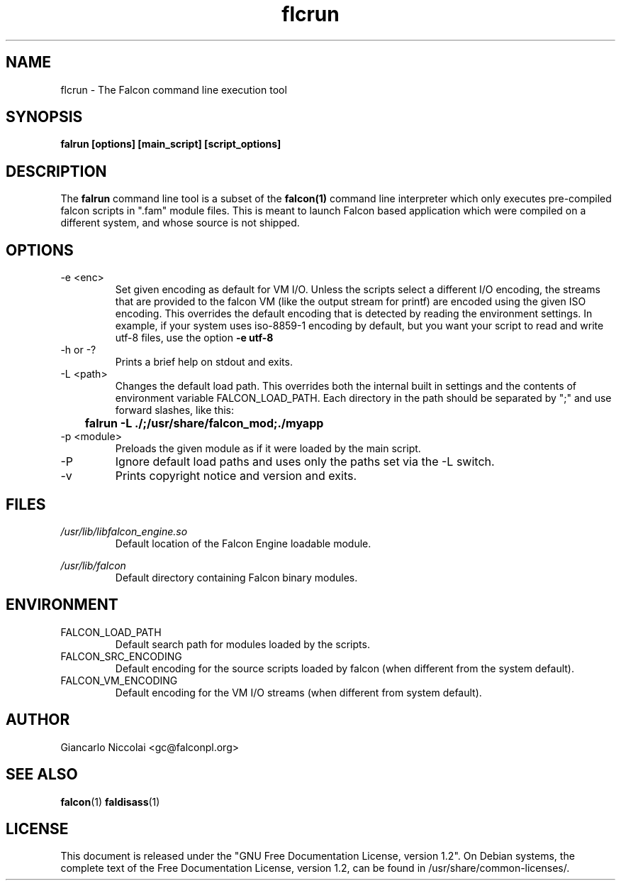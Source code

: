 .\" Process this file with
.\" groff -man -Tascii falrun.1
.\"
.TH flcrun 1 "April 2007" "Falcon toolset" "Falcon User Manuals"
.SH NAME

flcrun \- The Falcon command line execution tool

.SH SYNOPSIS

.B falrun [options] [main_script] [script_options]

.SH DESCRIPTION

The
.B falrun
command line tool is a subset of the
.BR falcon(1)
command line interpreter which only executes
pre\-compiled falcon scripts in ".fam" module
files. This is meant to launch Falcon based
application which were compiled on a different
system, and whose source is not shipped.

.SH OPTIONS

.IP \-e\ <enc>
Set given encoding as default for VM I/O. Unless the scripts
select a different I/O encoding, the streams that are provided
to the falcon VM (like the output stream for printf) are encoded
using the given ISO encoding. This overrides the default encoding
that is detected by reading the environment settings. In example,
if your system uses iso\-8859\-1 encoding by default, but you want
your script to read and write utf\-8 files, use the option
.B	\-e\ utf\-8

.IP \-h\ or\ \-?
Prints a brief help on stdout and exits.
.IP \-L\ <path>
Changes the default load path. This overrides both the internal
built in settings and the contents of environment variable
FALCON_LOAD_PATH. Each directory in the path should be separated
by ";" and use forward slashes, like this:

.B		falrun \-L "./;/usr/share/falcon_mod;./myapp"

.IP \-p\ <module>
Preloads the given module as if it were loaded by the main script.
.IP \-P
Ignore default load paths and uses only the paths set via the \-L switch.
.IP \-v
Prints copyright notice and version and exits.

.SH FILES

.I /usr/lib/libfalcon_engine.so
.RS
Default location of the Falcon Engine loadable module.
.RE

.I /usr/lib/falcon
.RS
Default directory containing Falcon binary modules.
.RE

.SH ENVIRONMENT

.IP FALCON_LOAD_PATH
Default search path for modules loaded by the scripts.

.IP FALCON_SRC_ENCODING
Default encoding for the source scripts loaded by falcon (when
different from the system default).

.IP FALCON_VM_ENCODING
Default encoding for the VM I/O streams (when different
from system default).


.SH AUTHOR

Giancarlo Niccolai <gc@falconpl.org>

.SH "SEE ALSO"

.BR falcon (1)
.BR faldisass (1)

.SH LICENSE
This document is released under the "GNU Free Documentation License, version 1.2".
On Debian systems, the complete text of the Free Documentation License, version 1.2,
can be found in /usr/share/common\-licenses/.

